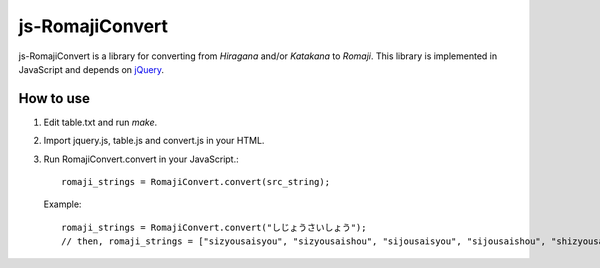 ############################################################
js-RomajiConvert
############################################################

js-RomajiConvert is a library for converting from *Hiragana* and/or *Katakana* to *Romaji*.
This library is implemented in JavaScript and depends on `jQuery <http://jquery.com/>`_.

How to use
========================================

1. Edit table.txt and run *make*.

2. Import jquery.js, table.js and convert.js in your HTML.

3. Run RomajiConvert.convert in your JavaScript.::

     romaji_strings = RomajiConvert.convert(src_string);
     
   Example::

     romaji_strings = RomajiConvert.convert("しじょうさいしょう");
     // then, romaji_strings = ["sizyousaisyou", "sizyousaishou", "sijousaisyou", "sijousaishou", "shizyousaisyou", "shizyousaishou", "shijousaisyou", "shijousaishou"]

